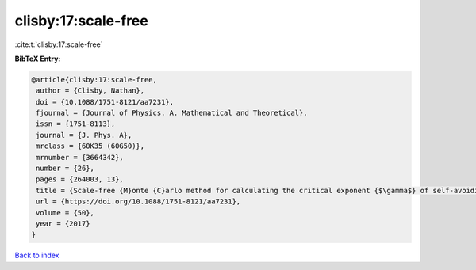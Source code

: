 clisby:17:scale-free
====================

:cite:t:`clisby:17:scale-free`

**BibTeX Entry:**

.. code-block:: bibtex

   @article{clisby:17:scale-free,
    author = {Clisby, Nathan},
    doi = {10.1088/1751-8121/aa7231},
    fjournal = {Journal of Physics. A. Mathematical and Theoretical},
    issn = {1751-8113},
    journal = {J. Phys. A},
    mrclass = {60K35 (60G50)},
    mrnumber = {3664342},
    number = {26},
    pages = {264003, 13},
    title = {Scale-free {M}onte {C}arlo method for calculating the critical exponent {$\gamma$} of self-avoiding walks},
    url = {https://doi.org/10.1088/1751-8121/aa7231},
    volume = {50},
    year = {2017}
   }

`Back to index <../By-Cite-Keys.rst>`_
